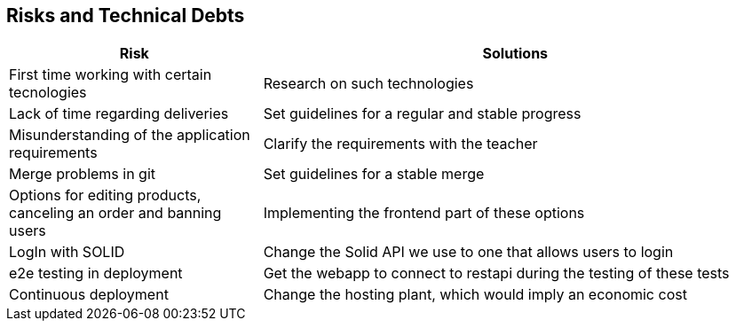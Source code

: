 [[section-technical-risks]]
== Risks and Technical Debts

[options="header",cols="1,2"]
|===
| Risk | Solutions 
| First time working with certain tecnologies | Research on such technologies
| Lack of time regarding deliveries | Set guidelines for a regular and stable progress
| Misunderstanding of the application requirements | Clarify the requirements with the teacher
| Merge problems in git | Set guidelines for a stable merge
| Options for editing products, canceling an order and banning users | Implementing the frontend part of these options
|LogIn with SOLID|Change the Solid API we use to one that allows users to login
|e2e testing in deployment|Get the webapp to connect to restapi during the testing of these tests
|Continuous deployment|Change the hosting plant, which would imply an economic cost
|===
